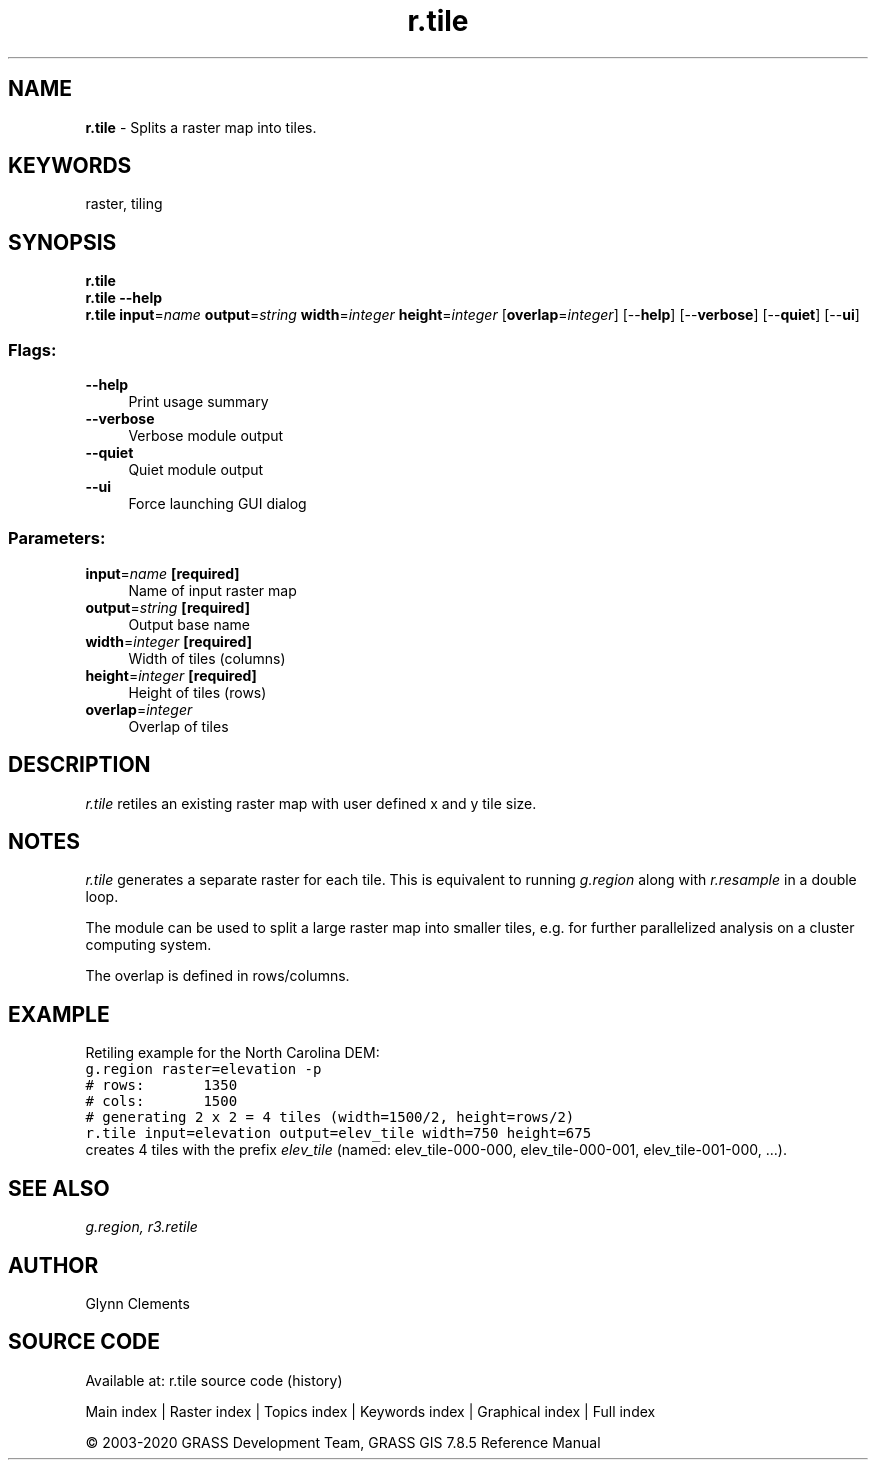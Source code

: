 .TH r.tile 1 "" "GRASS 7.8.5" "GRASS GIS User's Manual"
.SH NAME
\fI\fBr.tile\fR\fR  \- Splits a raster map into tiles.
.SH KEYWORDS
raster, tiling
.SH SYNOPSIS
\fBr.tile\fR
.br
\fBr.tile \-\-help\fR
.br
\fBr.tile\fR \fBinput\fR=\fIname\fR \fBoutput\fR=\fIstring\fR \fBwidth\fR=\fIinteger\fR \fBheight\fR=\fIinteger\fR  [\fBoverlap\fR=\fIinteger\fR]   [\-\-\fBhelp\fR]  [\-\-\fBverbose\fR]  [\-\-\fBquiet\fR]  [\-\-\fBui\fR]
.SS Flags:
.IP "\fB\-\-help\fR" 4m
.br
Print usage summary
.IP "\fB\-\-verbose\fR" 4m
.br
Verbose module output
.IP "\fB\-\-quiet\fR" 4m
.br
Quiet module output
.IP "\fB\-\-ui\fR" 4m
.br
Force launching GUI dialog
.SS Parameters:
.IP "\fBinput\fR=\fIname\fR \fB[required]\fR" 4m
.br
Name of input raster map
.IP "\fBoutput\fR=\fIstring\fR \fB[required]\fR" 4m
.br
Output base name
.IP "\fBwidth\fR=\fIinteger\fR \fB[required]\fR" 4m
.br
Width of tiles (columns)
.IP "\fBheight\fR=\fIinteger\fR \fB[required]\fR" 4m
.br
Height of tiles (rows)
.IP "\fBoverlap\fR=\fIinteger\fR" 4m
.br
Overlap of tiles
.SH DESCRIPTION
\fIr.tile\fR retiles an existing raster map with user defined
x and y tile size.
.SH NOTES
\fIr.tile\fR generates a separate raster for each tile.
This is equivalent to running \fIg.region\fR along with
\fIr.resample\fR in a double loop.
.PP
The module can be used to split a large raster map into smaller
tiles, e.g. for further parallelized analysis on a cluster computing
system.
.PP
The overlap is defined in rows/columns.
.SH EXAMPLE
Retiling example for the North Carolina DEM:
.br
.nf
\fC
g.region raster=elevation \-p
# rows:       1350
# cols:       1500
# generating 2 x 2 = 4 tiles (width=1500/2, height=rows/2)
r.tile input=elevation output=elev_tile width=750 height=675
\fR
.fi
creates 4 tiles with the prefix \fIelev_tile\fR (named:
elev_tile\-000\-000, elev_tile\-000\-001, elev_tile\-001\-000, ...).
.SH SEE ALSO
\fI
g.region,
r3.retile
\fR
.SH AUTHOR
Glynn Clements
.SH SOURCE CODE
.PP
Available at: r.tile source code (history)
.PP
Main index |
Raster index |
Topics index |
Keywords index |
Graphical index |
Full index
.PP
© 2003\-2020
GRASS Development Team,
GRASS GIS 7.8.5 Reference Manual
